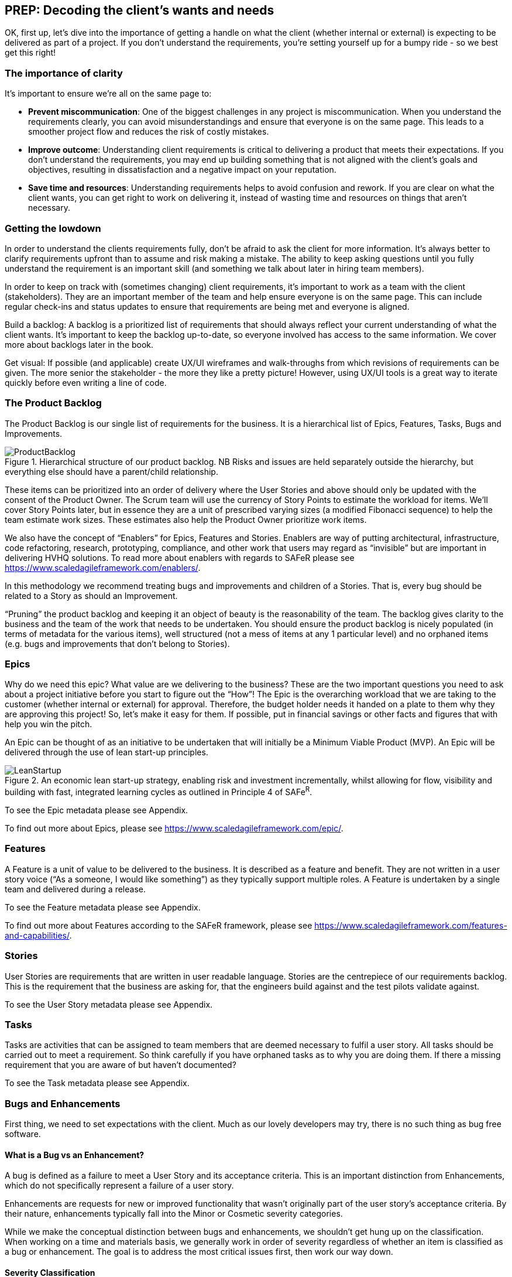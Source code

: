 == PREP: Decoding the client's wants and needs

OK, first up, let's dive into the importance of getting a handle on what the client (whether internal or external) is expecting to be delivered as part of a project. If you don't understand the requirements, you're setting yourself up for a bumpy ride - so we best get this right!

=== The importance of clarity

It's important to ensure we're all on the same page to:

- *Prevent miscommunication*: One of the biggest challenges in any project is miscommunication. When you understand the requirements clearly, you can avoid misunderstandings and ensure that everyone is on the same page. This leads to a smoother project flow and reduces the risk of costly mistakes.
- *Improve outcome*: Understanding client requirements is critical to delivering a product that meets their expectations. If you don't understand the requirements, you may end up building something that is not aligned with the client's goals and objectives, resulting in dissatisfaction and a negative impact on your reputation.
- *Save time and resources*: Understanding requirements helps to avoid confusion and rework. If you are clear on what the client wants, you can get right to work on delivering it, instead of wasting time and resources on things that aren't necessary.

=== Getting the lowdown

In order to understand the clients requirements fully, don't be afraid to ask the client for more information. It's always better to clarify requirements upfront than to assume and risk making a mistake. The ability to keep asking questions until you fully understand the requirement is an important skill (and something we talk about later in hiring team members).

In order to keep on track with (sometimes changing) client requirements, it's important to work as a team with the client (stakeholders). They are an important member of the team and help ensure everyone is on the same page. This can include regular check-ins and status updates to ensure that requirements are being met and everyone is aligned.

Build a backlog: A backlog is a prioritized list of requirements that should always reflect your current understanding of what the client wants. It's important to keep the backlog up-to-date, so everyone involved has access to the same information. We cover more about backlogs later in the book.

Get visual: If possible (and applicable) create UX/UI wireframes and walk-throughs from which revisions of requirements can be given. The more senior the stakeholder - the more they like a pretty picture! However, using UX/UI tools is a great way to iterate quickly before even writing a line of code.

=== The Product Backlog

The Product Backlog is our single list of requirements for the business. It is a hierarchical list of Epics, Features, Tasks, Bugs and Improvements.

.Hierarchical structure of our product backlog. NB Risks and issues are held separately outside the hierarchy, but everything else should have a parent/child relationship.
image::Images/ProductBacklog.png[float=center,align=center]

These items can be prioritized into an order of delivery where the User Stories and above should only be updated with the consent of the Product Owner. The Scrum team will use the currency of Story Points to estimate the workload for items. We’ll cover Story Points later, but in essence they are a unit of prescribed varying sizes (a modified Fibonacci sequence) to help the team estimate work sizes. These estimates also help the Product Owner prioritize work items.

We also have the concept of “Enablers” for Epics, Features and Stories. Enablers are way of putting architectural, infrastructure, code refactoring, research, prototyping, compliance, and other work that users may regard as “invisible” but are important in delivering HVHQ solutions. To read more about enablers with regards to SAFeR please see https://www.scaledagileframework.com/enablers/.

In this methodology we recommend treating bugs and improvements and children of a Stories. That is, every bug should be related to a Story as should an Improvement.

“Pruning” the product backlog and keeping it an object of beauty is the reasonability of the team. The backlog gives clarity to the business and the team of the work that needs to be undertaken. You should ensure the product backlog is nicely populated (in terms of metadata for the various items), well structured (not a mess of items at any 1 particular level) and no orphaned items (e.g. bugs  and improvements that don’t belong to Stories).

=== Epics

Why do we need this epic? What value are we delivering to the business? These are the two important questions you need to ask about a project initiative before you start to figure out the “How”! The Epic is the overarching workload that we are taking to the customer (whether internal or external) for approval. Therefore, the budget holder needs it handed on a plate to them why they are approving this project! So, let’s make it easy for them. If possible, put in financial savings or other facts and figures that with help you win the pitch.

An Epic can be thought of as an initiative to be undertaken that will initially be a Minimum Viable Product (MVP). An Epic will be delivered through the use of lean start-up principles.

.An economic lean start-up strategy, enabling risk and investment incrementally, whilst allowing for flow, visibility and building with fast, integrated learning cycles as outlined in Principle 4 of SAFe^R^.
image::Images/LeanStartup.png[float=center,align=center]

To see the Epic metadata please see Appendix.

To find out more about Epics, please see https://www.scaledagileframework.com/epic/.

=== Features

A Feature is a unit of value to be delivered to the business. It is described as a feature and benefit. They are not written in a user story voice (“As a someone, I would like something”) as they typically support multiple roles. A Feature is undertaken by a single team and delivered during a release.

To see the Feature metadata please see Appendix.

To find out more about Features according to the SAFeR framework, please see https://www.scaledagileframework.com/features-and-capabilities/.

=== Stories

User Stories are requirements that are written in user readable language. Stories are the centrepiece of our requirements backlog. This is the requirement that the business are asking for, that the engineers build against and the test pilots validate against.

To see the User Story metadata please see Appendix.

=== Tasks

Tasks are activities that can be assigned to team members that are deemed necessary to fulfil a user story. All tasks should be carried out to meet a requirement. So think carefully if you have orphaned tasks as to why you are doing them. If there a missing requirement that you are aware of but haven’t documented?

To see the Task metadata please see Appendix.

===	Bugs and Enhancements

First thing, we need to set expectations with the client. Much as our lovely developers may try, there is no such thing as bug free software.

==== What is a Bug vs an Enhancement?

A bug is defined as a failure to meet a User Story and its acceptance criteria. This is an important distinction from Enhancements, which do not specifically represent a failure of a user story.

Enhancements are requests for new or improved functionality that wasn't originally part of the user story's acceptance criteria. By their nature, enhancements typically fall into the Minor or Cosmetic severity categories.

While we make the conceptual distinction between bugs and enhancements, we shouldn't get hung up on the classification. When working on a time and materials basis, we generally work in order of severity regardless of whether an item is classified as a bug or enhancement. The goal is to address the most critical issues first, then work our way down.

==== Severity Classification

Bugs are classified by severity to help with prioritization:

* *Critical*: Prevents the core functionality of the product from working. These must be fixed immediately.
* *Major*: Significantly impacts user experience but doesn't prevent core functionality. These should be fixed before release.
* *Minor*: Causes inconvenience but doesn't significantly impact the user experience. These can be scheduled for future releases.
* *Cosmetic*: Visual or UI issues that don't affect functionality. These have the lowest priority.

==== Tracking and Resolution

Bugs are tracked in the daily stand-up meetings to ensure visibility and timely resolution. The lifecycle of a bug includes:

1. *Reporting*: When raising a bug, the tester should:
   * Provide a clear, descriptive title that can be understood out of context (e.g., "Error after submitting registration form" rather than just "Server Error")
   * Document detailed steps to reproduce the issue
   * Include screenshots wherever possible
   * Assign the appropriate severity level

2. *Resolution*: All bugs MUST include a detailed resolution description before being closed. This should document:
   * The root cause of the bug
   * The specific changes made to resolve it
   * Any related components that were affected
   * Any knowledge that would be helpful if the bug reappears in the future

3. *Verification*: Bugs are verified as closed by the Tester, not the developer who fixed them.

==== Relationship to Features

A Feature should not be considered complete until all Critical and Major bugs related to it have been resolved. Minor and Cosmetic bugs may be scheduled for future releases at the Product Owner's discretion.

To see the Bug and Enhancement metadata please see Appendix.

=== Personas

Personas are a powerful tool in understanding client requirements. While traditionally defined as fictional characters representing user groups, we have a strong preference for basing our personas on real people whenever possible.

A persona represents the client's target audience and helps you understand their needs, goals, and motivations. By understanding who the product is for, you can better grasp which requirements are most important and prioritize accordingly. Creating personas allows you to empathize with users and design solutions that truly meet their needs.

By interviewing actual users, we gain invaluable insights into:

- Their day-to-day challenges and pain points
- The devices and technology they regularly use
- Their working environment and constraints
- Their technical proficiency and comfort level
- Their goals and what constitutes success for them

This research-based approach helps us build more accurate and nuanced personas. We typically interview 5-8 users from each major user group, looking for common patterns while also noting important variations.

When we capture user stories, these personas become the "who" in "As a [persona], I want to [action] so that [benefit]." Each user story should be clearly associated with at least one persona, ensuring we're building features that address real user needs.

_NB There must be a direct correlation between personas and user stories._

=== So, what does the client want?

We can categorize client requirements into these broad areas:

- *Business goals*: Understanding the client's business goals, objectives, and processes is critical to delivering a product that meets their needs. This can include understanding their target audience, their pain points, and what they hope to achieve with the product.
- *Features*: These are the specific functions (or group of requirements) that the product should do. It's important to prioritize these features.
- *Non-functional requirements*: This includes requirements like performance, scalability, and security, which define the overall quality of the product.

Enter MoSCoW: MoSCoW is a prioritization technique that categorizes requirements as Must Have, Should Have, Could Have, and Won't Have. This helps to prioritize what's most important to the client and focus on delivering the most essential requirements first. The MoSCoW method ensures that you focus on delivering what's most important to the client, so you can keep them happy and deliver a product that meets their needs.

In conclusion, understanding client requirements is critical to delivering a successful project. By asking questions, working as a team, building a backlog, using MoSCoW to prioritize, and being aware of the different types of requirements, you can ensure that you deliver a product that meets the client's expectations and exceeds their needs. Remember, happy clients lead to more business and a better reputation, so make sure you understand their requirements and prioritize them accordingly.

